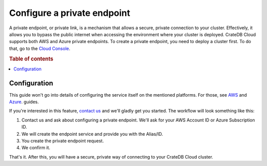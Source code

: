 .. _private-endpoints:

============================
Configure a private endpoint
============================

A private endpoint, or private link, is a mechanism that allows a secure,
private connection to your cluster. Effectively, it allows you to bypass the
public internet when accessing the environment where your cluster is deployed.
CrateDB Cloud supports both AWS and Azure private endpoints. To create a
private endpoint, you need to deploy a cluster first. To do that, go to the
`Cloud Console`_.

.. rubric:: Table of contents

.. contents::
   :local:

.. _private-endpoints-configuration:

Configuration
-------------

This guide won't go into details of configuring the service itself on the
mentioned platforms. For those, see `AWS`_ and `Azure`_. guides.

If you're interested in this feature, `contact us`_ and we'll gladly get you
started. The workflow will look something like this:

1. Contact us and ask about configuring a private endpoint. We'll ask for your
   AWS Account ID or Azure Subscription ID.
2. We will create the endpoint service and provide you with the Alias/ID.
3. You create the private endpoint request.
4. We confirm it.

That's it. After this, you will have a secure, private way of connecting to
your CrateDB Cloud cluster.

.. _AWS: https://docs.aws.amazon.com/vpc/latest/privatelink
.. _Azure: https://learn.microsoft.com/en-us/azure/private-link/
.. _Cloud Console: https://console.cratedb.cloud/?utm_campaign=2022-Q3-WS-Developer-Motion&utm_source=docs
.. _contact us: https://crate.io/contact
